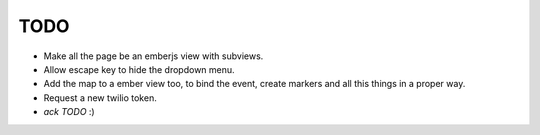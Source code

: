 TODO
====

- Make all the page be an emberjs view with subviews.
- Allow escape key to hide the dropdown menu.
- Add the map to a ember view too, to bind the event, create markers and all this things in a proper way.
- Request a new twilio token.
- `ack TODO` :)
